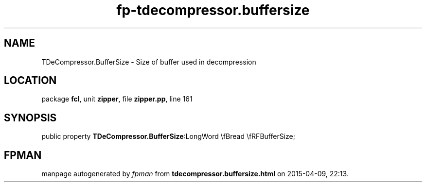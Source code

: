 .\" file autogenerated by fpman
.TH "fp-tdecompressor.buffersize" 3 "2014-03-14" "fpman" "Free Pascal Programmer's Manual"
.SH NAME
TDeCompressor.BufferSize - Size of buffer used in decompression
.SH LOCATION
package \fBfcl\fR, unit \fBzipper\fR, file \fBzipper.pp\fR, line 161
.SH SYNOPSIS
public property  \fBTDeCompressor.BufferSize\fR:LongWord \\fBread \\fRFBufferSize;
.SH FPMAN
manpage autogenerated by \fIfpman\fR from \fBtdecompressor.buffersize.html\fR on 2015-04-09, 22:13.


